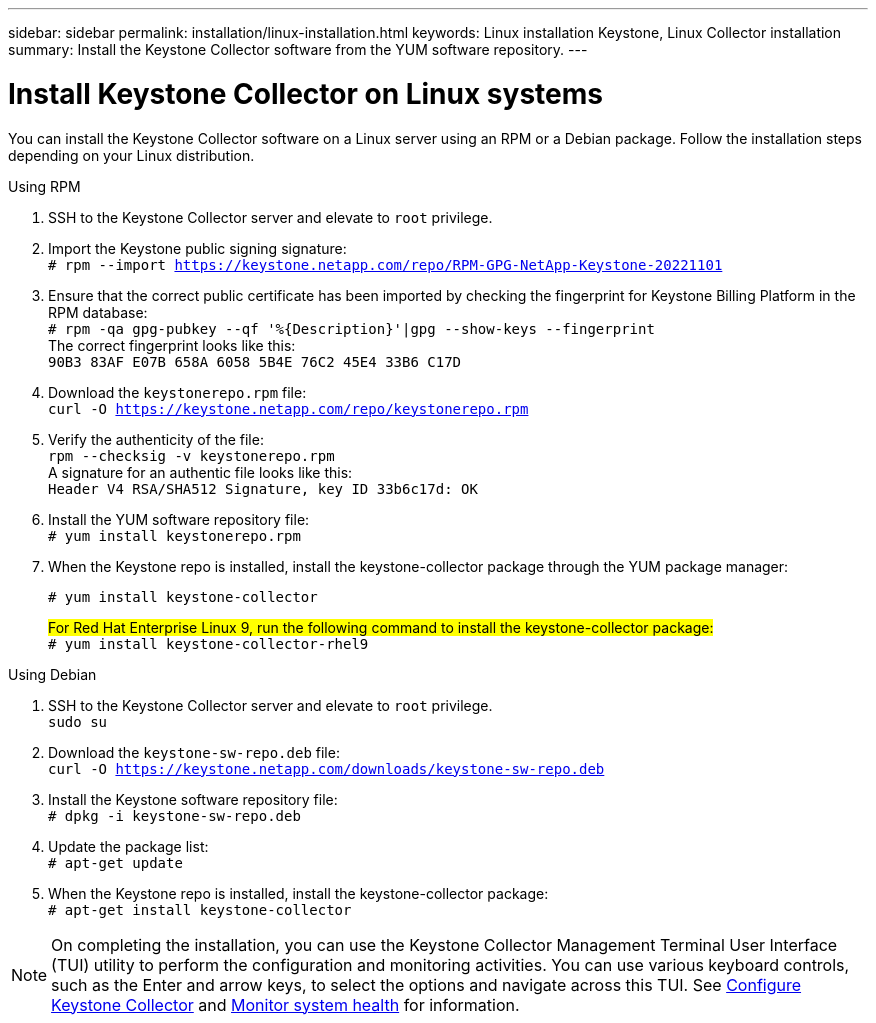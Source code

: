 ---
sidebar: sidebar
permalink: installation/linux-installation.html
keywords: Linux installation Keystone, Linux Collector installation
summary: Install the Keystone Collector software from the YUM software repository.
---

= Install Keystone Collector on Linux systems
:hardbreaks:
:nofooter:
:icons: font
:linkattrs:
:imagesdir: ../media/

[.lead]
You can install the Keystone Collector software on a Linux server using an RPM or a Debian package. Follow the installation steps depending on your Linux distribution.

[role="tabbed-block"]
====

.Using RPM
--
. SSH to the Keystone Collector server and elevate to `root` privilege.
. Import the Keystone public signing signature: 
`# rpm --import https://keystone.netapp.com/repo/RPM-GPG-NetApp-Keystone-20221101`
. Ensure that the correct public certificate has been imported by checking the fingerprint for Keystone Billing Platform in the RPM database: 
`# rpm -qa gpg-pubkey --qf '%{Description}'|gpg --show-keys --fingerprint`
The correct fingerprint looks like this:
`90B3 83AF E07B 658A 6058 5B4E 76C2 45E4 33B6 C17D`
. Download the `keystonerepo.rpm` file:
`curl -O https://keystone.netapp.com/repo/keystonerepo.rpm`
. Verify the authenticity of the file:
`rpm --checksig -v keystonerepo.rpm`
A signature for an authentic file looks like this:
`Header V4 RSA/SHA512 Signature, key ID 33b6c17d: OK`
. Install the YUM software repository file:
`# yum install keystonerepo.rpm`
. When the Keystone repo is installed, install the keystone-collector package through the YUM package manager:
+
`# yum install keystone-collector`
+
##For Red Hat Enterprise Linux 9, run the following command to install the keystone-collector package:##
`# yum install keystone-collector-rhel9`

--

.Using Debian
--
. SSH to the Keystone Collector server and elevate to `root` privilege.
`sudo su`
. Download the `keystone-sw-repo.deb` file:
`curl -O https://keystone.netapp.com/downloads/keystone-sw-repo.deb`
. Install the Keystone software repository file:
`# dpkg -i keystone-sw-repo.deb`
. Update the package list:
`# apt-get update`
. When the Keystone repo is installed, install the keystone-collector package:
`# apt-get install keystone-collector`
--

====


[NOTE]
On completing the installation, you can use the Keystone Collector Management Terminal User Interface (TUI) utility to perform the configuration and monitoring activities. You can use various keyboard controls, such as the Enter and arrow keys, to select the options and navigate across this TUI. See link:../installation/configuration.html[Configure Keystone Collector] and link:../installation/monitor-health.html[Monitor system health] for information.
